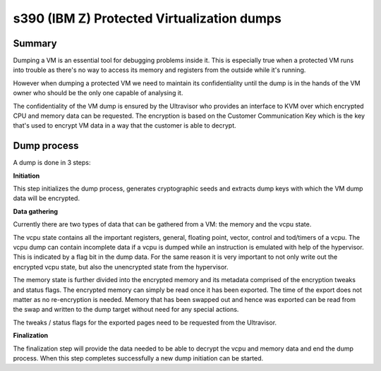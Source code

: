 .. SPDX-License-Identifier: GPL-2.0

===========================================
s390 (IBM Z) Protected Virtualization dumps
===========================================

Summary
-------

Dumping a VM is an essential tool for debugging problems inside
it. This is especially true when a protected VM runs into trouble as
there's no way to access its memory and registers from the outside
while it's running.

However when dumping a protected VM we need to maintain its
confidentiality until the dump is in the hands of the VM owner who
should be the only one capable of analysing it.

The confidentiality of the VM dump is ensured by the Ultravisor who
provides an interface to KVM over which encrypted CPU and memory data
can be requested. The encryption is based on the Customer
Communication Key which is the key that's used to encrypt VM data in a
way that the customer is able to decrypt.


Dump process
------------

A dump is done in 3 steps:

**Initiation**

This step initializes the dump process, generates cryptographic seeds
and extracts dump keys with which the VM dump data will be encrypted.

**Data gathering**

Currently there are two types of data that can be gathered from a VM:
the memory and the vcpu state.

The vcpu state contains all the important registers, general, floating
point, vector, control and tod/timers of a vcpu. The vcpu dump can
contain incomplete data if a vcpu is dumped while an instruction is
emulated with help of the hypervisor. This is indicated by a flag bit
in the dump data. For the same reason it is very important to not only
write out the encrypted vcpu state, but also the unencrypted state
from the hypervisor.

The memory state is further divided into the encrypted memory and its
metadata comprised of the encryption tweaks and status flags. The
encrypted memory can simply be read once it has been exported. The
time of the export does not matter as no re-encryption is
needed. Memory that has been swapped out and hence was exported can be
read from the swap and written to the dump target without need for any
special actions.

The tweaks / status flags for the exported pages need to be requested
from the Ultravisor.

**Finalization**

The finalization step will provide the data needed to be able to
decrypt the vcpu and memory data and end the dump process. When this
step completes successfully a new dump initiation can be started.
